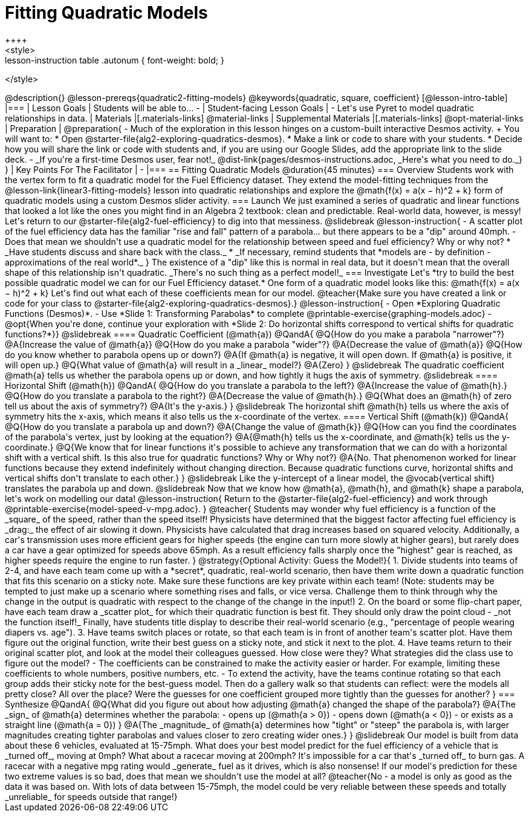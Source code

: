 = Fitting Quadratic Models
++++
<style>
.lesson-instruction table .autonum { font-weight: bold; }
</style>
++++
@description{}

@lesson-prereqs{quadratic2-fitting-models}

@keywords{quadratic, square, coefficient}

[@lesson-intro-table]
|===

| Lesson Goals
| Students will be able to...

-

| Student-facing Lesson Goals
|

- Let's use Pyret to model quadratic relationships in data.


| Materials
|[.materials-links]
@material-links

| Supplemental Materials
|[.materials-links]
@opt-material-links

| Preparation
|
@preparation{
- Much of the exploration in this lesson hinges on a custom-built interactive Desmos activity. +
You will want to:
 * Open @starter-file{alg2-exploring-quadratics-desmos}.
 * Make a link or code to share with your students.
 * Decide how you will share the link or code with students and, if you are using our Google Slides, add the appropriate link to the slide deck.
- _If you're a first-time Desmos user, fear not!_ @dist-link{pages/desmos-instructions.adoc, _Here's what you need to do._}
}

| Key Points For The Facilitator
|
-
|===

== Fitting Quadratic Models @duration{45 minutes}

=== Overview
Students work with the vertex form to fit a quadratic model for the Fuel Efficiency dataset. They extend the model-fitting techniques from the @lesson-link{linear3-fitting-models} lesson into quadratic relationships and explore the @math{f(x) = a(x − h)^2 + k} form of quadratic models using a custom Desmos slider activity.

=== Launch

We just examined a series of quadratic and linear functions that looked a lot like the ones you might find in an Algebra 2 textbook: clean and predictable. Real-world data, however, is messy! Let's return to our @starter-file{alg2-fuel-efficiency} to dig into that messiness.

@slidebreak

@lesson-instruction{
- A scatter plot of the fuel efficiency data has the familiar "rise and fall" pattern of a parabola... but there appears to be a "dip" around 40mph.
- Does that mean we shouldn't use a quadratic model for the relationship between speed and fuel efficiency? Why or why not?
  * _Have students discuss and share back with the class._
  * _If necessary, remind students that *models are - by definition - approximations of the real world*._
}

The existence of a "dip" like this is normal in real data, but it doesn't mean that the overall shape of this relationship isn't quadratic. _There's no such thing as a perfect model!_

=== Investigate
Let's *try to build the best possible quadratic model we can for our Fuel Efficiency dataset.*

One form of a quadratic model looks like this: @math{f(x) = a(x − h)^2 + k}

Let's find out what each of these coefficients mean for our model.

@teacher{Make sure you have created a link or code for your class to @starter-file{alg2-exploring-quadratics-desmos}.}

@lesson-instruction{
- Open *Exploring Quadratic Functions (Desmos)*.
- Use *Slide 1: Transforming Parabolas* to complete @printable-exercise{graphing-models.adoc}
- @opt{When you're done, continue your exploration with *Slide 2: Do horizontal shifts correspond to vertical shifts for quadratic functions?*}}

@slidebreak

==== Quadratic Coefficient (@math{a})

@QandA{
@Q{How do you make a parabola "narrower"?}
@A{Increase the value of @math{a}}
@Q{How do you make a parabola "wider"?}
@A{Decrease the value of @math{a}}
@Q{How do you know whether to parabola opens up or down?}
@A{If @math{a} is negative, it will open down. If @math{a} is positive, it will open up.}
@Q{What value of @math{a} will result in a _linear_ model?}
@A{Zero}
}

@slidebreak

The quadratic coefficient @math{a} tells us whether the parabola opens up or down, and how tightly it hugs the axis of symmetry.

@slidebreak

==== Horizontal Shift (@math{h})

@QandA{
@Q{How do you translate a parabola to the left?}
@A{Increase the value of @math{h}.}
@Q{How do you translate a parabola to the right?}
@A{Decrease the value of @math{h}.}
@Q{What does an @math{h} of zero tell us about the axis of symmetry?}
@A{It's the y-axis.}
}

@slidebreak

The horizontal shift @math{h} tells us where the axis of symmetry hits the x-axis, which means it also tells us the x-coordinate of the vertex.

==== Vertical Shift (@math{k})

@QandA{
@Q{How do you translate a parabola up and down?}
@A{Change the value of @math{k}}
@Q{How can you find the coordinates of the parabola's vertex, just by looking at the equation?}
@A{@math{h} tells us the x-coordinate, and @math{k} tells us the y-coordinate.}
@Q{We know that for linear functions it's possible to achieve any transformation that we can do with a horizontal shift with a vertical shift. Is this also true for quadratic functions? Why or Why not?}
@A{No. That phenomenon worked for linear functions because they extend indefinitely without changing direction. Because quadratic functions curve, horizontal shifts and vertical shifts don't translate to each other.}
}

@slidebreak

Like the y-intercept of a linear model, the @vocab{vertical shift} translates the parabola up and down.

@slidebreak
Now that we know how @math{a}, @math{h}, and @math{k} shape a parabola, let's work on modelling our data!

@lesson-instruction{
Return to the @starter-file{alg2-fuel-efficiency} and work through @printable-exercise{model-speed-v-mpg.adoc}.
}

@teacher{
Students may wonder why fuel efficiency is a function of the _square_ of the speed, rather than the speed itself!

Physicists have determined that the biggest factor affecting fuel efficiency is _drag:_ the effect of air slowing it down. Physicists have calculated that drag increases based on squared velocity. Additionally, a car's transmission uses more efficient gears for higher speeds (the engine can turn more slowly at higher gears), but rarely does a car have a gear optimized for speeds above 65mph. As a result efficiency falls sharply once the "highest" gear is reached, as higher speeds require the engine to run faster.
}

@strategy{Optional Activity: Guess the Model!}{

1. Divide students into teams of 2-4, and have each team come up with a *secret*, quadratic, real-world scenario, then have them write down a quadratic function that fits this scenario on a sticky note. Make sure these functions are key private within each team! (Note: students may be tempted to just make up a scenario where something rises and falls, or vice versa. Challenge them to think through why the change in the output is quadratic with respect to the change of the change in the input!)
2. On the board or some flip-chart paper, have each team draw a _scatter plot_ for which their quadratic function is best fit. They should only draw the point cloud - _not the function itself!_ Finally, have students title display to describe their real-world scenario (e.g., "percentage of people wearing diapers vs. age").
3. Have teams switch places or rotate, so that each team is in front of another team's scatter plot. Have them figure out the original function, write their best guess on a sticky note, and stick it next to the plot.
4. Have teams return to their original scatter plot, and look at the model their colleagues guessed. How close were they? What strategies did the class use to figure out the model?

- The coefficients can be constrained to make the activity easier or harder. For example, limiting these coefficients to whole numbers, positive numbers, etc.
- To extend the activity, have the teams continue rotating so that each group adds their sticky note for the best-guess model. Then do a gallery walk so that students can reflect: were the models all pretty close? All over the place? Were the guesses for one coefficient grouped more tightly than the guesses for another?
}

=== Synthesize

@QandA{
@Q{What did you figure out about how adjusting @math{a} changed the shape of the parabola?}
@A{The _sign_ of @math{a} determines whether the parabola: 
- opens up (@math{a > 0})
- opens down (@math{a < 0})
- or exists as a straight line (@math{a = 0})
}
@A{The _magnitude_ of @math{a} determines how "tight" or "steep" the parabola is, with larger magnitudes creating tighter parabolas and values closer to zero creating wider ones.}
}

@slidebreak

Our model is built from data about these 6 vehicles, evaluated at 15-75mph. What does your best model predict for the fuel efficiency of a vehicle that is _turned off_, moving at 0mph? What about a racecar moving at 200mph?

It's impossible for a car that's _turned off_ to burn gas. A racecar with a negative mpg rating would _generate_ fuel as it drives, which is also nonsense! If our model's prediction for these two extreme values is so bad, does that mean we shouldn't use the model at all?

@teacher{No - a model is only as good as the data it was based on. With lots of data between 15-75mph, the model could be very reliable between these speeds and totally _unreliable_ for speeds outside that range!}
